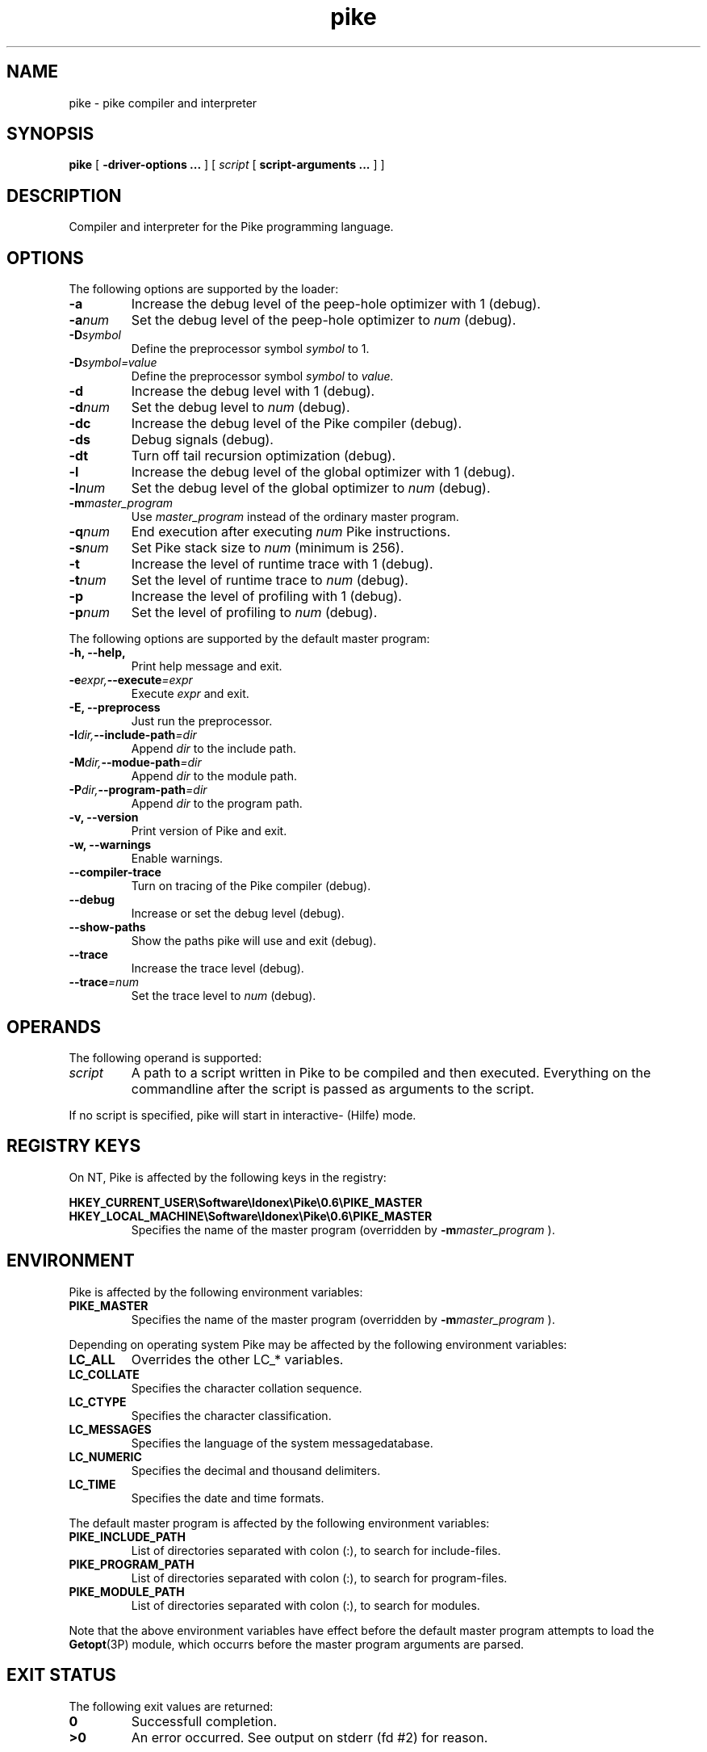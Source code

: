 .\" $Id: pike.1,v 1.4 1998/05/12 21:47:54 grubba Exp $
.\" name section last-modified section-name title product/status architecture
.ds ]L Pike
.TH pike 1 "$Date: 1998/05/12 21:47:54 $" Pike "Pike Manual" Pike
.if !\*(]LPike .ds ]L $Date: 1998/05/12 21:47:54 $ \" Solaris nroff
.SH NAME
pike \- pike compiler and interpreter
.SH SYNOPSIS
.B pike
[
.B \-driver\-options ...
] [
.IR script
[
.B script\-arguments ...
] ]
.SH DESCRIPTION
Compiler and interpreter for the Pike programming language.
.SH OPTIONS
The following options are supported by the loader:
.TP
.B \-a
Increase the debug level of the peep-hole optimizer with 1 (debug).
.TP
.BI \-a num
Set the debug level of the peep-hole optimizer to
.I num
(debug).
.TP
.BI \-D symbol
Define the preprocessor symbol
.I symbol
to 1.
.TP
.BI \-D symbol=value
Define the preprocessor symbol
.I symbol
to
.I value.
.TP
.B \-d
Increase the debug level with 1 (debug).
.TP
.BI \-d num
Set the debug level to
.I num
(debug).
.TP
.B \-dc
Increase the debug level of the Pike compiler (debug).
.TP
.B \-ds
Debug signals (debug).
.TP
.B \-dt
Turn off tail recursion optimization (debug).
.TP
.B \-l
Increase the debug level of the global optimizer with 1 (debug).
.TP
.BI \-l num
Set the debug level of the global optimizer to
.I num
(debug).
.TP
.BI \-m master_program
Use
.I master_program
instead of the ordinary master program.
.TP
.BI \-q num
End execution after executing
.I num
Pike instructions.
.TP
.BI \-s num
Set Pike stack size to
.I num
(minimum is 256).
.TP
.B \-t
Increase the level of runtime trace with 1 (debug).
.TP
.BI \-t num
Set the level of runtime trace to
.I num
(debug).
.TP
.B \-p
Increase the level of profiling with 1 (debug).
.TP
.BI \-p num
Set the level of profiling to
.I num
(debug).
.LP
The following options are supported by the default master program:
.TP
.B \-h, \-\-help,
Print help message and exit.
.TP
.BI \-e expr, \-\-execute =expr
Execute
.I expr
and exit.
.TP
.B \-E, \-\-preprocess
Just run the preprocessor.
.TP
.BI \-I dir, \-\-include\-path =dir
Append
.I dir
to the include path.
.TP
.BI \-M dir, \-\-modue\-path =dir
Append
.I dir
to the module path.
.TP
.BI \-P dir, \-\-program\-path =dir
Append
.I dir
to the program path.
.TP
.B \-v, \-\-version
Print version of Pike and exit.
.TP
.B \-w, \-\-warnings
Enable warnings.
.TP
.B \-\-compiler\-trace
Turn on tracing of the Pike compiler (debug).
.TP
.B \-\-debug
Increase or set the debug level (debug).
.TP
.B \-\-show\-paths
Show the paths pike will use and exit (debug).
.TP
.B \-\-trace
Increase the trace level (debug).
.TP
.BI \-\-trace =num
Set the trace level to
.I num
(debug).
.SH OPERANDS
The following operand is supported:
.TP
.I script
A path to a script written in Pike to be compiled and then executed.
Everything on the commandline after the script is passed as arguments
to the script.
.LP
If no script is specified, pike will start in interactive- (Hilfe) mode.
.SH REGISTRY KEYS
On NT, Pike is affected by the following keys in the registry:

.nr
.B HKEY_CURRENT_USER\eSoftware\eIdonex\ePike\e0.6\ePIKE_MASTER
.B HKEY_LOCAL_MACHINE\eSoftware\eIdonex\ePike\e0.6\ePIKE_MASTER
.RS
Specifies the name of the master program (overridden by
.BI \-m master_program
).
.RE
.SH ENVIRONMENT
Pike is affected by the following environment variables:
.TP
.B PIKE_MASTER
Specifies the name of the master program (overridden by
.BI \-m master_program
).
.LP
Depending on operating system Pike may be affected by the following
environment variables:
.TP
.B LC_ALL
Overrides the other LC_* variables.
.TP
.B LC_COLLATE
Specifies the character collation sequence.
.TP
.B LC_CTYPE
Specifies the character classification.
.TP
.B LC_MESSAGES
Specifies the language of the system messagedatabase.
.TP
.B LC_NUMERIC
Specifies the decimal and thousand delimiters.
.TP
.B LC_TIME
Specifies the date and time formats.
.LP
The default master program is affected by the following environment variables:
.TP
.B PIKE_INCLUDE_PATH
List of directories separated with colon (:), to search for include-files.
.TP
.B PIKE_PROGRAM_PATH
List of directories separated with colon (:), to search for program-files.
.TP
.B PIKE_MODULE_PATH
List of directories separated with colon (:), to search for modules.
.LP
Note that the above environment variables have effect before the default
master program attempts to load the
.BR Getopt (3P)
module, which occurrs before the master program arguments are parsed.
.SH EXIT STATUS
The following exit values are returned:
.TP
.B 0
Successfull completion.
.TP
.B >0
An error occurred. See output on stderr (fd #2) for reason.
.SH FILES
.PD 0
.TP 24
.B /usr/local/lib/pike/master.pike
default master program
.TP
.B /usr/local/lib/pike/modules/*
dynamically loaded modules
.TP
.B /usr/local/share/pike/modules/*
modules implemented in pike
.TP
.B /usr/local/lib/pike/include/*
architecture dependant include-files
.TP
.B /usr/local/share/pike/include/*
pike include files
.SH SEE ALSO
.BR hilfe (1),
.BR Getopt (3P),
.BR environ (5)
.LP
.I Pike Programming Tutorial
